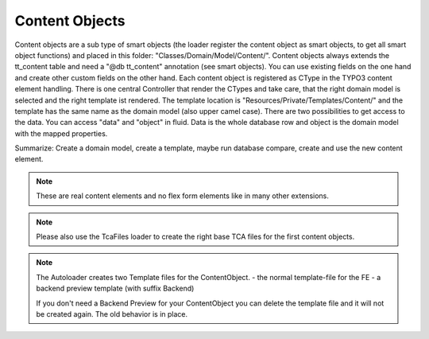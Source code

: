 .. index:: ! Content Objects

.. _content-objects:

Content Objects
^^^^^^^^^^^^^^^

Content objects are a sub type of smart objects (the loader register the content object as smart objects, to get all smart object functions) and placed in this folder: "Classes/Domain/Model/Content/". Content objects always extends the tt_content table and need a "@db tt_content" annotation (see smart objects). You can use existing fields on the one hand and create other custom fields on the other hand. Each content object is registered as CType in the TYPO3 content element handling. There is one central Controller that render the CTypes and take care, that the right domain model is selected and the right template ist rendered. The template location is "Resources/Private/Templates/Content/" and the template has the same name as the domain model (also upper camel case). There are two possibilities to get access to the data. You can access "data" and "object" in fluid. Data is the whole database row and object is the domain model with the mapped properties.

Summarize: Create a domain model, create a template, maybe run database compare, create and use the new content element.

.. note::
	These are real content elements and no flex form elements like in many other extensions.

.. note::
	Please also use the TcaFiles loader to create the right base TCA files for the first content objects.

.. note::
	The Autoloader creates two Template files for the ContentObject.
	- the normal template-file for the FE
	- a backend preview template (with suffix Backend)

	If you don't need a Backend Preview for your ContentObject you can delete the template file and it will not be created again. The old behavior is in place.